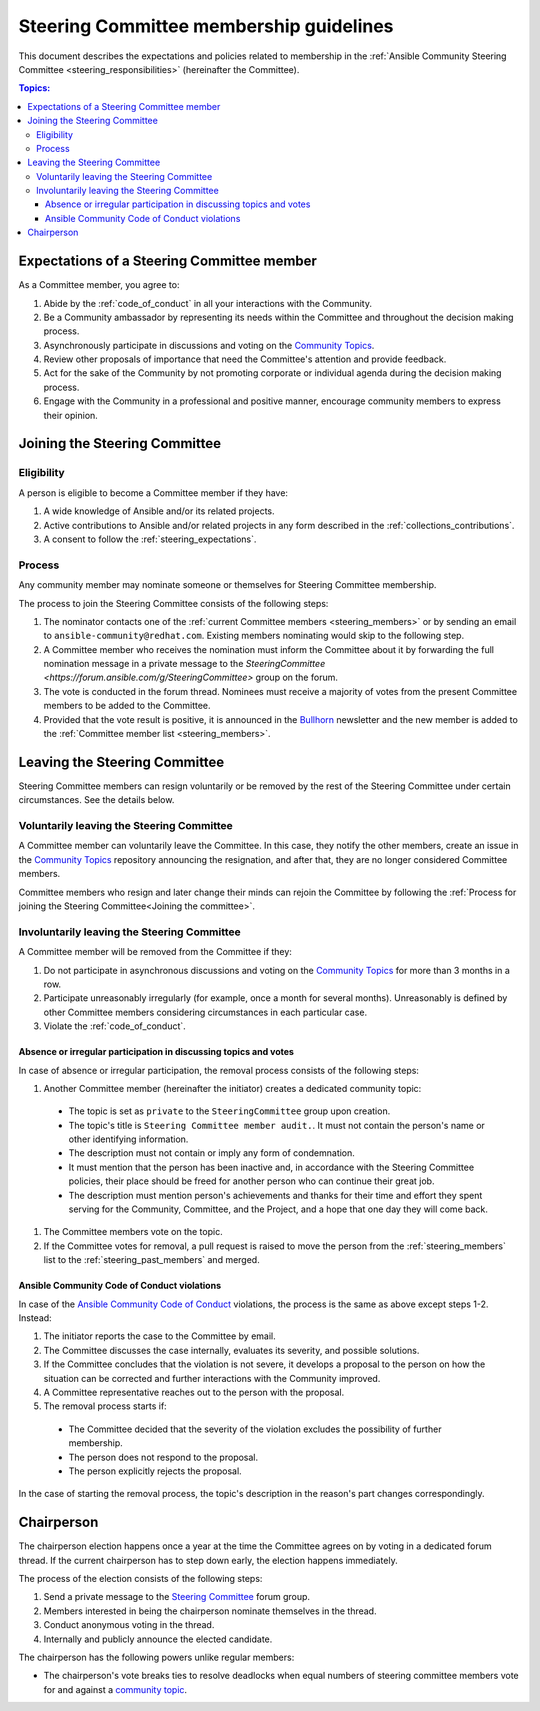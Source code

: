 ..
   THIS DOCUMENT IS OWNED BY THE ANSIBLE COMMUNITY STEERING COMMITTEE. ALL CHANGES MUST BE APPROVED BY THE STEERING COMMITTEE!
   For small changes (fixing typos, language errors, etc.) create a PR and ping @ansible/steering-committee.
   For other changes, create a discussion in https://github.com/ansible-community/community-topics/ to discuss the changes.
   (Creating a draft PR for this file and mentioning it in the community topic is also OK.)

.. _community_steering_guidelines:

Steering Committee membership guidelines
==========================================

This document describes the expectations and policies related to membership in the :ref:`Ansible Community Steering Committee <steering_responsibilities>` (hereinafter the Committee).

.. contents:: Topics:

.. _steering_expectations:

Expectations of a Steering Committee member
-------------------------------------------


As a Committee member, you agree to:

#. Abide by the :ref:`code_of_conduct` in all your interactions with the Community.
#. Be a Community ambassador by representing its needs within the Committee and throughout the decision making process.
#. Asynchronously participate in discussions and voting on the `Community Topics <https://forum.ansible.com/tags/c/project/7/community-wg>`_.
#. Review other proposals of importance that need the Committee's attention and provide feedback.
#. Act for the sake of the Community by not promoting corporate or individual agenda during the decision making process.
#. Engage with the Community in a professional and positive manner, encourage community members to express their opinion.

.. _Joining the committee:

Joining the Steering Committee
-------------------------------

Eligibility
^^^^^^^^^^^

A person is eligible to become a Committee member if they have:

#. A wide knowledge of Ansible and/or its related projects.
#. Active contributions to  Ansible and/or related projects in any form described in the :ref:`collections_contributions`.
#. A consent to follow the :ref:`steering_expectations`.

Process
^^^^^^^^

Any community member may nominate someone or themselves for Steering Committee membership.

The process to join the Steering Committee consists of the following steps:

#. The nominator contacts one of the :ref:`current Committee members <steering_members>` or by sending an email to ``ansible-community@redhat.com``. Existing members nominating would skip to the following step.
#. A Committee member who receives the nomination must inform the Committee about it by forwarding the full nomination message in a private message to the `SteeringCommittee <https://forum.ansible.com/g/SteeringCommittee>` group on the forum.
#. The vote is conducted in the forum thread. Nominees must receive a majority of votes from the present Committee members to be added to the Committee.
#. Provided that the vote result is positive, it is announced in the `Bullhorn <https://forum.ansible.com/t/about-the-newsletter-category/166>`_ newsletter and the new member is added to the :ref:`Committee member list <steering_members>`.

Leaving the Steering Committee
-------------------------------

Steering Committee members can resign voluntarily or be removed by the
rest of the Steering Committee under certain circumstances. See the details
below.

.. _Voluntarily leaving process:

Voluntarily leaving the Steering Committee
^^^^^^^^^^^^^^^^^^^^^^^^^^^^^^^^^^^^^^^^^^^^

A Committee member can voluntarily leave the Committee.
In this case, they notify the other members, create an issue in the `Community Topics <https://forum.ansible.com/tags/c/project/7/community-wg>`_ repository announcing the resignation, and after that, they are no longer considered Committee members.

Committee members who resign and later change their minds can
rejoin the Committee by following the :ref:`Process for joining the Steering Committee<Joining the committee>`.

Involuntarily leaving the Steering Committee
^^^^^^^^^^^^^^^^^^^^^^^^^^^^^^^^^^^^^^^^^^^^^^

A Committee member will be removed from the Committee if they:

#. Do not participate in asynchronous discussions and voting on the `Community Topics <https://forum.ansible.com/tags/c/project/7/community-wg>`_ for more than 3 months in a row.
#. Participate unreasonably irregularly (for example, once a month for several months). Unreasonably is defined by other Committee members considering circumstances in each particular case.
#. Violate the :ref:`code_of_conduct`.

.. _Absence or irregular participation removal process:

Absence or irregular participation in discussing topics and votes
..................................................................

In case of absence or irregular participation, the removal process consists of the following steps:

#. Another Committee member (hereinafter the initiator) creates a dedicated community topic:

  * The topic is set as ``private`` to the ``SteeringCommittee`` group upon creation.

  * The topic's title is ``Steering Committee member audit.``. It must not contain the person's name or other identifying information.

  * The description must not contain or imply any form of condemnation.

  * It must mention that the person has been inactive and, in accordance with the Steering Committee policies, their place should be freed for another person who can continue their great job.

  * The description must mention person's achievements and thanks for their time and effort they spent serving for the Community, Committee, and the Project, and a hope that one day they will come back.

#. The Committee members vote on the topic.
#. If the Committee votes for removal, a pull request is raised to move the person from the :ref:`steering_members` list to the :ref:`steering_past_members` and merged.

Ansible Community Code of Conduct violations
.............................................

In case of the `Ansible Community Code of Conduct <https://docs.ansible.com/ansible/latest/community/code_of_conduct.html>`_ violations, the process is the same as above except steps 1-2. Instead:

#. The initiator reports the case to the Committee by email.

#. The Committee discusses the case internally, evaluates its severity, and possible solutions.

#. If the Committee concludes that the violation is not severe, it develops a proposal to the person on how the situation can be corrected and further interactions with the Community improved.

#. A Committee representative reaches out to the person with the proposal.

#. The removal process starts if:

  * The Committee decided that the severity of the violation excludes the possibility of further membership.

  * The person does not respond to the proposal.

  * The person explicitly rejects the proposal.

In the case of starting the removal process, the topic's description in the reason's part changes correspondingly.

.. _chairperson:

Chairperson
------------

The chairperson election happens once a year at the time the Committee agrees on by voting in a dedicated forum thread.
If the current chairperson has to step down early, the election happens immediately.

The process of the election consists of the following steps:

#. Send a private message to the `Steering Committee <https://forum.ansible.com/g/SteeringCommittee>`_ forum group.
#. Members interested in being the chairperson nominate themselves in the thread.
#. Conduct anonymous voting in the thread.
#. Internally and publicly announce the elected candidate.

The chairperson has the following powers unlike regular members:

* The chairperson's vote breaks ties to resolve deadlocks when equal numbers of steering committee members vote for and against a `community topic <https://forum.ansible.com/tags/c/project/7/community-wg>`_.
